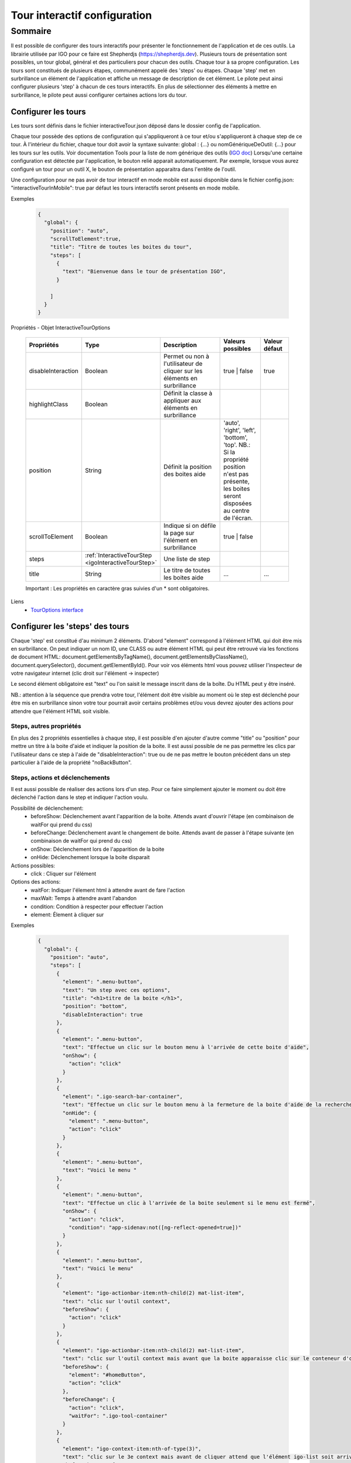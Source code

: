 

.. _igoInteractiveTourConfig:

******************************
Tour interactif configuration
******************************

Sommaire
===============

Il est possible de configurer des tours interactifs pour présenter le fonctionnement de l'application et de ces outils.
La librairie utilisée par IGO pour ce faire est Shepherdjs (https://shepherdjs.dev). Plusieurs tours de présentation sont possibles,
un tour global, général et des particuliers pour chacun des outils. Chaque tour à sa propre configuration. Les tours sont constitués de
plusieurs étapes, communément appelé des 'steps' ou étapes. Chaque 'step' met en surbrillance un élément de l'application et affiche
un message de description de cet élément. Le pilote peut ainsi configurer plusieurs 'step' à chacun de ces tours interactifs.
En plus de sélectionner des éléments à mettre en surbrillance, le pilote peut aussi configurer certaines actions lors du tour.



Configurer les tours
---------------------

Les tours sont définis dans le fichier interactiveTour.json déposé dans le dossier config de l'application.

Chaque tour possède des options de configuration qui s'appliqueront à ce tour et/ou s'appliqueront à chaque step de ce tour.
À l'intérieur du fichier, chaque tour doit avoir la syntaxe suivante: global : {...} ou nomGénériqueDeOutil: {...}
pour les tours sur les outils. Voir documentation Tools pour la liste de nom générique des outils (`IGO doc <https://igo2.readthedocs.io/fr/latest/properties.html#outils-tools>`_)
Lorsqu'une certaine configuration est détectée par l'application, le bouton relié apparait automatiquement. Par exemple, lorsque vous aurez
configuré un tour pour un outil X, le bouton de présentation apparaitra dans l'entête de l'outil.

Une configuration pour ne pas avoir de tour interactif en mode mobile est aussi disponible dans le fichier config.json:
"interactiveTourInMobile": true
par défaut les tours interactifs seront présents en mode mobile.


Exemples

      .. code:: json

        {
          "global": {
            "position": "auto",
            "scrollToElement":true,
            "title": "Titre de toutes les boites du tour",
            "steps": [
              {
                "text": "Bienvenue dans le tour de présentation IGO",
              }

            ]
          }
        }

Propriétés - Objet InteractiveTourOptions

    .. list-table::
       :widths: 10 10 30 15 10
       :header-rows: 1

       * - .. line-block::
               Propriétés
         - .. line-block::
               Type
         - .. line-block::
               Description
         - .. line-block::
               Valeurs possibles
         - .. line-block::
               Valeur défaut
       * - disableInteraction
         - Boolean
         - .. line-block::
              Permet ou non à l'utilisateur de cliquer sur les éléments en surbrillance
         - true | false
         - true
       * - highlightClass
         - Boolean
         - .. line-block::
                Définit la classe à appliquer aux éléments en surbrillance
         -
         -
       * - position
         - String
         - .. line-block::
               Définit la position des boites aide
         - 'auto', 'right', 'left', 'bottom', 'top'. NB.: Si la propriété position n'est pas présente, les boites seront disposées au centre de l'écran.
         -
       * - scrollToElement
         - Boolean
         - .. line-block::
               Indique si on défile la page sur l'élément en surbrillance
         - true | false
         -
       * - steps
         - :ref:`InteractiveTourStep <igoInteractiveTourStep>`
         - .. line-block::
               Une liste de step
         -
         -
       * - title
         - String
         - .. line-block::
               Le titre de toutes les boites aide
         - ...
         - ...

    Important : Les propriétés en caractère gras suivies d'un * sont obligatoires.


Liens
      - `TourOptions interface <https://github.com/infra-geo-ouverte/igo2-lib/tree/master/packages/common/src/lib/interactive-tour/interactive-tour.interface>`_


Configurer les 'steps' des tours
--------------------------------

Chaque 'step' est constitué d'au minimum 2 éléments.
D'abord "element" correspond à l'élément HTML qui doit être mis en surbrillance. On peut indiquer un nom ID, une CLASS ou autre élément HTML
qui peut être retrouvé via les fonctions de document HTML: document.getElementsByTagName(), document.getElementsByClassName(),
document.querySelector(), document.getElementById().
Pour voir vos éléments html vous pouvez utiliser l'inspecteur de votre navigateur internet (clic droit sur l'élément -> inspecter)

Le second élément obligatoire est "text" ou l'on saisit le message inscrit dans de la boîte. Du HTML peut y être inséré.

NB.: attention à la séquence que prendra votre tour, l'élément doit être visible au moment où le step est déclenché pour être
mis en surbrillance sinon votre tour pourrait avoir certains problèmes et/ou vous devrez ajouter des actions pour attendre que l'élément HTML
soit visible.



Steps, autres propriétés
^^^^^^^^^^^^^^^^^^^^^^^^^^^^^

En plus des 2 propriétés essentielles à chaque step, il est possible d'en ajouter d'autre comme "title" ou "position" pour mettre un titre
à la boite d'aide et indiquer la position de la boite. Il est aussi possible de ne pas permettre les clics par l'utilisateur dans ce step à
l'aide de "disableInteraction": true ou de ne pas mettre le bouton précédent dans un step particulier à l'aide de la propriété "noBackButton".




Steps, actions et déclenchements
^^^^^^^^^^^^^^^^^^^^^^^^^^^^^^^^^^^
Il est aussi possible de réaliser des actions lors d'un step. Pour ce faire simplement ajouter le moment ou doit être déclenché l'action
dans le step et indiquer l'action voulu.


Possibilité de déclenchement:
  * beforeShow: Déclenchement avant l'apparition de la boite. Attends avant d'ouvrir l'étape (en combinaison de waitFor qui prend du css)
  * beforeChange: Déclenchement avant le changement de boite. Attends avant de passer à l'étape suivante (en combinaison de waitFor qui prend du css)
  * onShow: Déclenchement lors de l'apparition de la boite
  * onHide: Déclenchement lorsque la boite disparait


Actions possibles:
  * click : Cliquer sur l'élément

Options des actions:
  * waitFor: Indiquer l'élement html à attendre avant de fare l'action
  * maxWait: Temps à attendre avant l'abandon
  * condition: Condition à respecter pour effectuer l'action
  * element: Élement à cliquer sur


Exemples

    .. code:: json

      {
        "global": {
          "position": "auto",
          "steps": [
            {
              "element": ".menu-button",
              "text": "Un step avec ces options",
              "title": "<h1>titre de la boite </h1>",
              "position": "bottom",
              "disableInteraction": true
            },
            {
              "element": ".menu-button",
              "text": "Effectue un clic sur le bouton menu à l'arrivée de cette boite d'aide",
              "onShow": {
                "action": "click"
              }
            },
            {
              "element": ".igo-search-bar-container",
              "text": "Effectue un clic sur le bouton menu à la fermeture de la boite d'aide de la recherche",
              "onHide": {
                "element": ".menu-button",
                "action": "click"
              }
            },
            {
              "element": ".menu-button",
              "text": "Voici le menu "
            },
            {
              "element": ".menu-button",
              "text": "Effectue un clic à l'arrivée de la boite seulement si le menu est fermé",
              "onShow": {
                "action": "click",
                "condition": "app-sidenav:not([ng-reflect-opened=true])"
              }
            },
            {
              "element": ".menu-button",
              "text": "Voici le menu"
            },
            {
              "element": "igo-actionbar-item:nth-child(2) mat-list-item",
              "text": "clic sur l'outil context",
              "beforeShow": {
                "action": "click"
              }
            },
            {
              "element": "igo-actionbar-item:nth-child(2) mat-list-item",
              "text": "clic sur l'outil context mais avant que la boite apparaisse clic sur le conteneur d'outil et avant l'apparition de la boite, clic sur le bouton home",
              "beforeShow": {
                "element": "#homeButton",
                "action": "click"
              },
              "beforeChange": {
                "action": "click",
                "waitFor": ".igo-tool-container"
              }
            },
            {
              "element": "igo-context-item:nth-of-type(3)",
              "text": "clic sur le 3e context mais avant de cliquer attend que l'élément igo-list soit arrivé",
              "beforeChange": {
                "action": "click",
                "waitFor": "igo-list"
              }
            }
          ]
        }
      }



.. _igoInteractiveTourStep:

Propriétés - Objet InteractiveTourStep

    .. list-table::
       :widths: 10 10 30 15 10
       :header-rows: 1

       * - .. line-block::
               Propriétés
         - .. line-block::
               Type
         - .. line-block::
               Description
         - .. line-block::
               Valeurs possibles
         - .. line-block::
               Valeur défaut
       * - beforeChange
         - InteractiveTourAction
         - .. line-block::
               Déclenchement avant le changement de boite. Attends avant de passer à l'étape suivante (en combinaison de waitFor qui prend du css)
         -
         -
       * - beforeShow
         - InteractiveTourAction
         - .. line-block::
               Déclenchement avant l'apparition de la boite. Attends avant d'ouvrir l'étape (en combinaison de waitFor qui prend du css)
         -
         -
       * - disableInteraction
         - Boolean
         - .. line-block::
              Permet ou non à l'utilisateur de cliquer sur l'éléments du step en surbrillance
         - true | false
         - true
       * - element
         - string
         - .. line-block::
                Elément HTML à mettre en surbrillance. NB.: doit être visible lors du déclanchement
         -
         -
       * - highlightClass
         - Boolean
         - .. line-block::
                Définit la classe à appliquer aux éléments en surbrillance
         -
         -
       * - noBackButton
         - Boolean
         - .. line-block::
                Définit si le step aura un bouton précédent
         -
         -
       * - onHide
         - InteractiveTourAction
         - .. line-block::
                Déclenchement lorsque la boite disparait
         -
         -
       * - onShow
         - InteractiveTourAction
         - .. line-block::
                Déclenchement lors de l'apparition de la boite
         -
         -
       * - position
         - String
         - .. line-block::
               Définit la position des boites aide
         - .. line-block::
              'auto', 'right', 'left', 'bottom', 'top'.
              NB.: Si la propriété position n'est pas présente,
              les boites seront disposées au centre de l'écran
         -
       * - scrollToElement
         - Boolean
         - .. line-block::
               Indique si on défile la page sur l'élément en surbrillance
         - true | false
         -
       * - text
         - String
         - .. line-block::
               Le texte inscrit dans la boite d'aide. On peut y mettre du html. NB.: voir traduction
         -
         -
       * - title
         - String
         - .. line-block::
               Le titre de la boite d'aide
         - ...
         - ...

    Important : Les propriétés en caractère gras suivies d'un * sont obligatoires.


Liens
      - `InteractiveTourStep interface <https://github.com/infra-geo-ouverte/igo2-lib/tree/master/packages/common/src/lib/interactive-tour/interactive-tour.interface.ts>`_



Traduction
^^^^^^^^^^^^^^^^^^^^^^^^^^
Il est possible de mettre une traduction aux différents messages, pour ce faire vous devez utiliser une clé de traduction que vous définissez
 et inscrire le message dans les fichiers en.json et fr.json. Le message s'affichera en fonction de la langue de votre navigateur internet.



Exemple

interactiveTour.json

  .. code:: json

          {
            "global": {
                "steps": [
                      {
                      "element": ".igo-search-bar-container",
                      "title": "interactiveTour.global.maCleDeTraduction_titre",
                      "text": "interactiveTour.global.maCleDeTraduction"
                    },
                ]
            }
          }

en.json

  .. code:: json

    {
        "interactiveTour": {
          "global": {
            "maCleDeTraduction_titre": "Nice interatif tour",
            "maCleDeTraduction": "This is the search bar "
    }

fr.json

  .. code:: json

    {
        "interactiveTour": {
          "global": {
            "maCleDeTraduction_titre": "Super tour intératif",
            "maCleDeTraduction": "Voici la barre de recherche "
    }


Dépannage
-----------

Je ne vois pas le bouton de mon tour apparaitre.
    Solution:
        - Vérifier que le fichier interactiveTour.json est bien présent dans le dossier config de votre application.
        - Vérifier que le nom de l'outil est bien exact
        - Vérifier que la syntaxe du tour est bien présentée de cette façon: global: {...} ou nomGénériqueDeOutil:{...}
        - Si vous êtes en mode mobile vérifier la configuration dans le fichier config.json: "introInteractiveTourInMobile": true

L'élément de mon tour n'est pas mis en surbrillance.
    Solution:
        - Vérifier que votre élément est bien sélectionnable via la console et document.querySelector('monElement')
        - Vérifier selon la séquence si votre élément est bien disponible lors du déclanchement du step. Il se pourrait que vous deviez ajouter
          une action ainsi qu'un wait sur votre élément HTML si par exemple vous cliquez sur un menu et voulez sélectionner un élément à l'intérieur
          dans l'étape suivante.



Liens

        - `Exemple de configuration <https://github.com/infra-geo-ouverte/igo2/tree/master/src/config/interactiveTour.json>`_
        - `component igo2-lib/packages/common/src/lib/interactive-tour <https://github.com/infra-geo-ouverte/igo2-lib/tree/master/packages/common/src/lib/interactive-tour>`_
